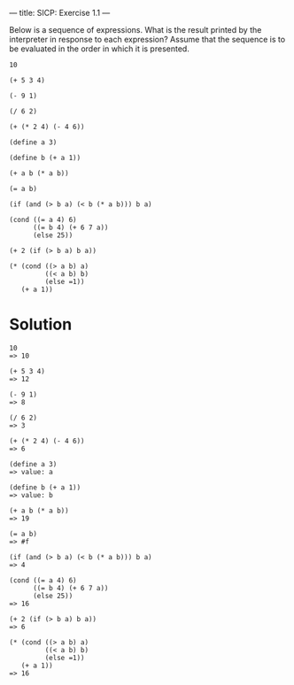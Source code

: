 ---
title: SICP: Exercise 1.1
---

Below is a sequence of expressions. What is the result printed by the interpreter in response to each expression? Assume that the sequence is to be evaluated in the order in which it is presented.

#+BEGIN_SRC text
  10

  (+ 5 3 4)

  (- 9 1)

  (/ 6 2)

  (+ (* 2 4) (- 4 6))

  (define a 3)

  (define b (+ a 1))

  (+ a b (* a b))

  (= a b)

  (if (and (> b a) (< b (* a b))) b a)

  (cond ((= a 4) 6)
        ((= b 4) (+ 6 7 a))
        (else 25))

  (+ 2 (if (> b a) b a))

  (* (cond ((> a b) a)
           ((< a b) b)
           (else =1))
     (+ a 1))
#+END_SRC

* Solution

#+BEGIN_SRC text
  10
  => 10

  (+ 5 3 4)
  => 12

  (- 9 1)
  => 8

  (/ 6 2)
  => 3

  (+ (* 2 4) (- 4 6))
  => 6

  (define a 3)
  => value: a

  (define b (+ a 1))
  => value: b

  (+ a b (* a b))
  => 19

  (= a b)
  => #f

  (if (and (> b a) (< b (* a b))) b a)
  => 4

  (cond ((= a 4) 6)
        ((= b 4) (+ 6 7 a))
        (else 25))
  => 16

  (+ 2 (if (> b a) b a))
  => 6

  (* (cond ((> a b) a)
           ((< a b) b)
           (else =1))
     (+ a 1))
  => 16
#+END_SRC
